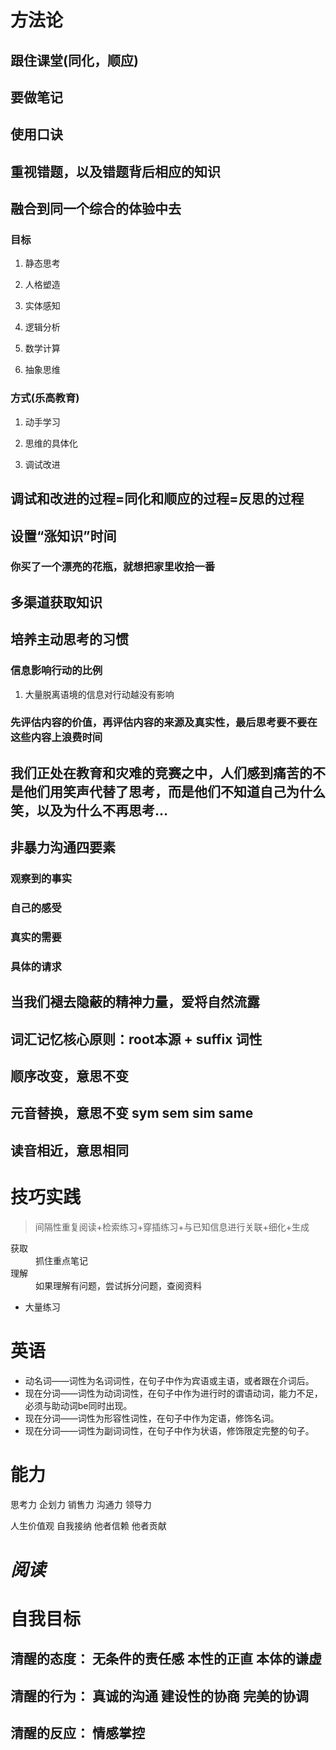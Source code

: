 * 方法论
** 跟住课堂(同化，顺应)
** 要做笔记
** 使用口诀
** 重视错题，以及错题背后相应的知识
** 融合到同一个综合的体验中去
:PROPERTIES:
:collapsed: true
:END:
*** 目标
**** 静态思考
**** 人格塑造
**** 实体感知
**** 逻辑分析
**** 数学计算
**** 抽象思维
*** 方式(乐高教育)
**** 动手学习
**** 思维的具体化
**** 调试改进
** 调试和改进的过程=同化和顺应的过程=反思的过程
** 设置“涨知识”时间
:PROPERTIES:
:collapsed: true
:END:
*** 你买了一个漂亮的花瓶，就想把家里收拾一番
** 多渠道获取知识
** 培养主动思考的习惯
:PROPERTIES:
:collapsed: true
:END:
*** 信息影响行动的比例
**** 大量脱离语境的信息对行动越没有影响
*** 先评估内容的价值，再评估内容的来源及真实性，最后思考要不要在这些内容上浪费时间
** 我们正处在教育和灾难的竞赛之中，人们感到痛苦的不是他们用笑声代替了思考，而是他们不知道自己为什么笑，以及为什么不再思考...
** 非暴力沟通四要素
:PROPERTIES:
:collapsed: true
:END:
*** 观察到的事实
*** 自己的感受
*** 真实的需要
*** 具体的请求
** 当我们褪去隐蔽的精神力量，爱将自然流露
** 词汇记忆核心原则：root本源 + suffix 词性
** 顺序改变，意思不变
** 元音替换，意思不变 sym sem sim same
** 读音相近，意思相同
* 技巧实践

#+BEGIN_QUOTE
间隔性重复阅读+检索练习+穿插练习+与已知信息进行关联+细化+生成
#+END_QUOTE
- 获取 :: 抓住重点笔记
- 理解 :: 如果理解有问题，尝试拆分问题，查阅资料
- 大量练习
* 英语
- 动名词——词性为名词词性，在句子中作为宾语或主语，或者跟在介词后。
- 现在分词——词性为动词词性，在句子中作为进行时的谓语动词，能力不足，必须与助动词be同时出现。
- 现在分词——词性为形容性词性，在句子中作为定语，修饰名词。
- 现在分词——词性为副词词性，在句子中作为状语，修饰限定完整的句子。
* 能力

#+BEGIN_CENTER
思考力
企划力
销售力
沟通力
领导力

人生价值观
自我接纳   他者信赖  他者贡献
#+END_CENTER
* [[阅读]]
* 自我目标
** 清醒的态度： 无条件的责任感  本性的正直  本体的谦虚
** 清醒的行为： 真诚的沟通 建设性的协商 完美的协调
** 清醒的反应： 情感掌控